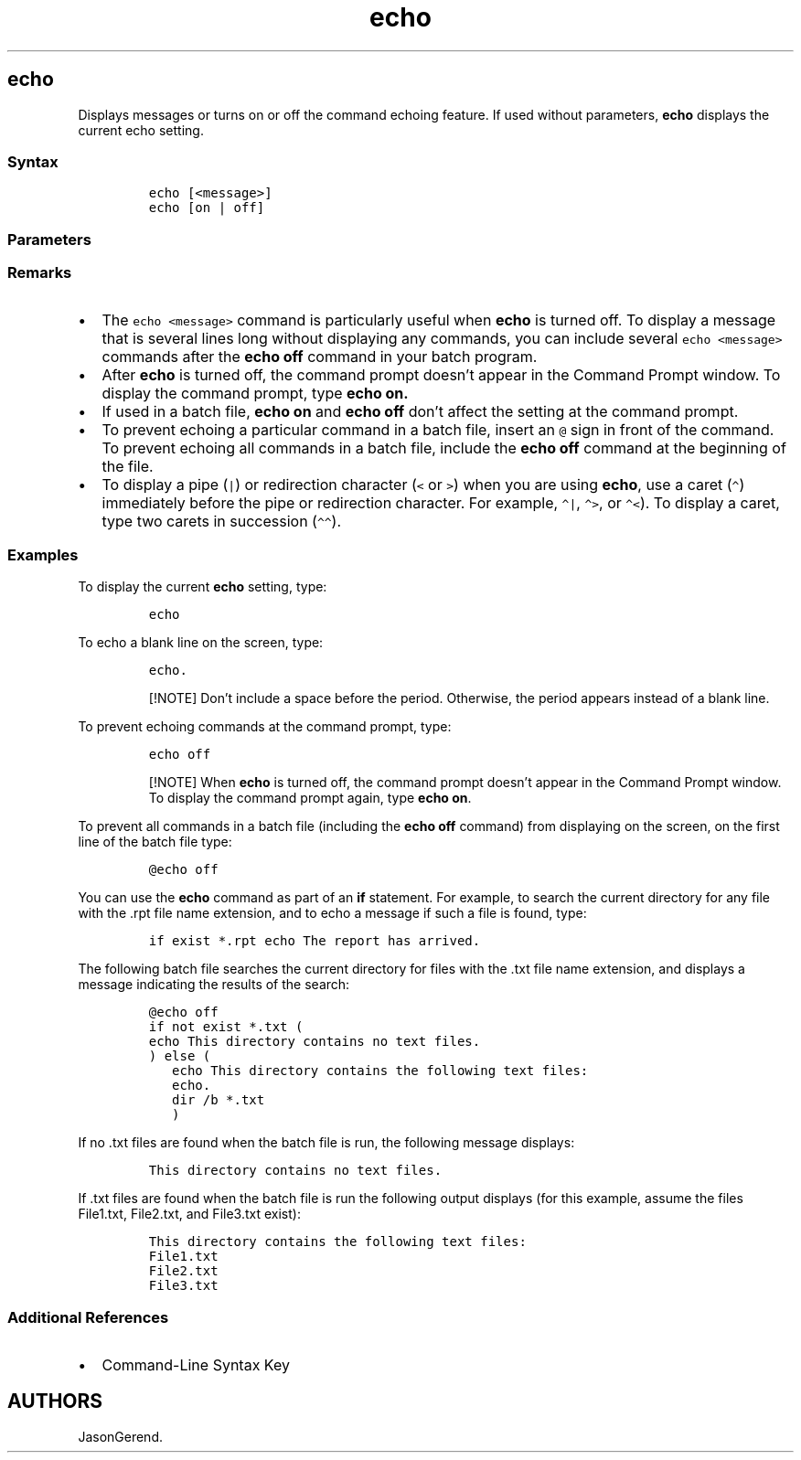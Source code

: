 '\" t
.\" Automatically generated by Pandoc 2.17.0.1
.\"
.TH "echo" 1 "" "" "" ""
.hy
.SH echo
.PP
Displays messages or turns on or off the command echoing feature.
If used without parameters, \f[B]echo\f[R] displays the current echo
setting.
.SS Syntax
.IP
.nf
\f[C]
echo [<message>]
echo [on | off]
\f[R]
.fi
.SS Parameters
.PP
.TS
tab(@);
lw(31.5n) lw(38.5n).
T{
Parameter
T}@T{
Description
T}
_
T{
[on | off]
T}@T{
Turns on or off the command echoing feature.
Command echoing is on by default.
T}
T{
\f[C]<message>\f[R]
T}@T{
Specifies the text to display on the screen.
T}
T{
/?
T}@T{
Displays help at the command prompt.
T}
.TE
.SS Remarks
.IP \[bu] 2
The \f[C]echo <message>\f[R] command is particularly useful when
\f[B]echo\f[R] is turned off.
To display a message that is several lines long without displaying any
commands, you can include several \f[C]echo <message>\f[R] commands
after the \f[B]echo off\f[R] command in your batch program.
.IP \[bu] 2
After \f[B]echo\f[R] is turned off, the command prompt doesn\[cq]t
appear in the Command Prompt window.
To display the command prompt, type \f[B]echo on.\f[R]
.IP \[bu] 2
If used in a batch file, \f[B]echo on\f[R] and \f[B]echo off\f[R]
don\[cq]t affect the setting at the command prompt.
.IP \[bu] 2
To prevent echoing a particular command in a batch file, insert an
\f[C]\[at]\f[R] sign in front of the command.
To prevent echoing all commands in a batch file, include the \f[B]echo
off\f[R] command at the beginning of the file.
.IP \[bu] 2
To display a pipe (\f[C]|\f[R]) or redirection character (\f[C]<\f[R] or
\f[C]>\f[R]) when you are using \f[B]echo\f[R], use a caret
(\f[C]\[ha]\f[R]) immediately before the pipe or redirection character.
For example, \f[C]\[ha]|\f[R], \f[C]\[ha]>\f[R], or \f[C]\[ha]<\f[R]).
To display a caret, type two carets in succession
(\f[C]\[ha]\[ha]\f[R]).
.SS Examples
.PP
To display the current \f[B]echo\f[R] setting, type:
.IP
.nf
\f[C]
echo
\f[R]
.fi
.PP
To echo a blank line on the screen, type:
.IP
.nf
\f[C]
echo.
\f[R]
.fi
.RS
.PP
[!NOTE] Don\[cq]t include a space before the period.
Otherwise, the period appears instead of a blank line.
.RE
.PP
To prevent echoing commands at the command prompt, type:
.IP
.nf
\f[C]
echo off
\f[R]
.fi
.RS
.PP
[!NOTE] When \f[B]echo\f[R] is turned off, the command prompt
doesn\[cq]t appear in the Command Prompt window.
To display the command prompt again, type \f[B]echo on\f[R].
.RE
.PP
To prevent all commands in a batch file (including the \f[B]echo
off\f[R] command) from displaying on the screen, on the first line of
the batch file type:
.IP
.nf
\f[C]
\[at]echo off
\f[R]
.fi
.PP
You can use the \f[B]echo\f[R] command as part of an \f[B]if\f[R]
statement.
For example, to search the current directory for any file with the .rpt
file name extension, and to echo a message if such a file is found,
type:
.IP
.nf
\f[C]
if exist *.rpt echo The report has arrived.
\f[R]
.fi
.PP
The following batch file searches the current directory for files with
the .txt file name extension, and displays a message indicating the
results of the search:
.IP
.nf
\f[C]
\[at]echo off
if not exist *.txt (
echo This directory contains no text files.
) else (
   echo This directory contains the following text files:
   echo.
   dir /b *.txt
   )
\f[R]
.fi
.PP
If no .txt files are found when the batch file is run, the following
message displays:
.IP
.nf
\f[C]
This directory contains no text files.
\f[R]
.fi
.PP
If .txt files are found when the batch file is run the following output
displays (for this example, assume the files File1.txt, File2.txt, and
File3.txt exist):
.IP
.nf
\f[C]
This directory contains the following text files:
File1.txt
File2.txt
File3.txt
\f[R]
.fi
.SS Additional References
.IP \[bu] 2
Command-Line Syntax Key
.SH AUTHORS
JasonGerend.
